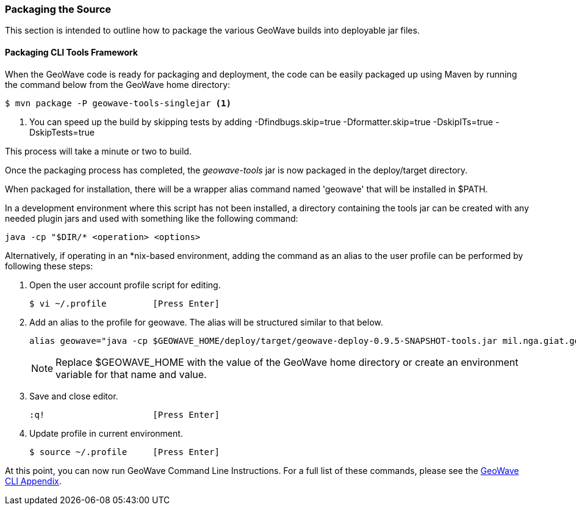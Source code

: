 [[packaging-code]]
<<<

:linkattrs:

=== Packaging the Source

This section is intended to outline how to package the various GeoWave builds into deployable jar files.

[[packaging-tools]]
==== Packaging CLI Tools Framework

When the GeoWave code is ready for packaging and deployment, the code can be easily packaged up using Maven by running the command below from the GeoWave home directory:

[source, bash]
----
$ mvn package -P geowave-tools-singlejar <1>
----
<1> You can speed up the build by skipping tests by adding -Dfindbugs.skip=true -Dformatter.skip=true -DskipITs=true -DskipTests=true

This process will take a minute or two to build.

Once the packaging process has completed, the _geowave-tools_ jar is now packaged in the deploy/target directory.

When packaged for installation, there will be a wrapper alias command named 'geowave' that will be installed in $PATH.

In a development environment where this script has not been installed, a directory containing the tools jar can be created with any needed plugin jars and used with something like the following command:

[source, bash]
----
java -cp "$DIR/* <operation> <options>
----
Alternatively, if operating in an *nix-based environment, adding the command as an alias to the user profile can be performed by following these steps:

. Open the user account profile script for editing.
+
[source, bash]
----
$ vi ~/.profile         [Press Enter]
----

. Add an alias to the profile for geowave. The alias will be structured similar to that below.
+
[source]
----
alias geowave="java -cp $GEOWAVE_HOME/deploy/target/geowave-deploy-0.9.5-SNAPSHOT-tools.jar mil.nga.giat.geowave.core.cli.GeoWaveMain"
----
+
[NOTE]
====
Replace $GEOWAVE_HOME with the value of the GeoWave home directory or create an environment variable for that name and value.
====

. Save and close editor.
+
[source]
----
:q!                     [Press Enter]
----

. Update profile in current environment.
+
[source, bash]
----
$ source ~/.profile     [Press Enter]
----

At this point, you can now run GeoWave Command Line Instructions. For a full list of these commands, please see the link:http://locationtech.github.io/geowave/commands.html[GeoWave CLI Appendix, window="_blank"].

